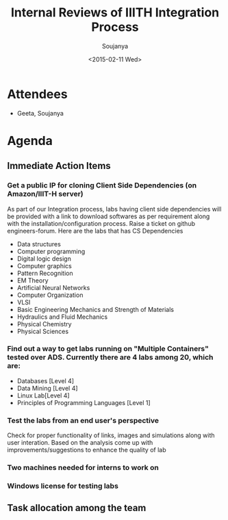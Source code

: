 #+Title:  Internal Reviews of IIITH Integration Process 
#+Author: Soujanya
#+Date:   <2015-02-11 Wed>

* Attendees
 - Geeta, Soujanya
* Agenda
** Immediate Action Items
*** Get a public IP for cloning Client Side Dependencies (on Amazon/IIIT-H server) 
 As part of our Integration process, labs having client side
 dependencies will be provided with a link to download softwares as
 per requirement along with the installation/configuration
 process. Raise a ticket on github engineers-forum. Here are the labs that has CS Dependencies
 - Data structures
 - Computer programming
 - Digital logic design
 - Computer graphics
 - Pattern Recognition
 - EM Theory
 - Artificial Neural Networks
 - Computer Organization
 - VLSI
 - Basic Engineering Mechanics and Strength of Materials
 - Hydraulics and Fluid Mechanics
 - Physical Chemistry
 - Physical Sciences

*** Find out a way to get labs running on "Multiple Containers" tested over ADS. Currently there are 4 labs among 20, which are:
    - Databases [Level 4]
    - Data Mining [Level 4]
    - Linux Lab[Level 4]
    - Principles of Programming Languages [Level 1]
*** Test the labs from an end user's perspective
 Check for proper functionality of links, images and simulations along with user interation. Based on the analysis come up with improvements/suggestions to enhance the quality of lab   
*** Two machines needed for interns to work on
*** Windows license for testing labs
** Task allocation among the team 

